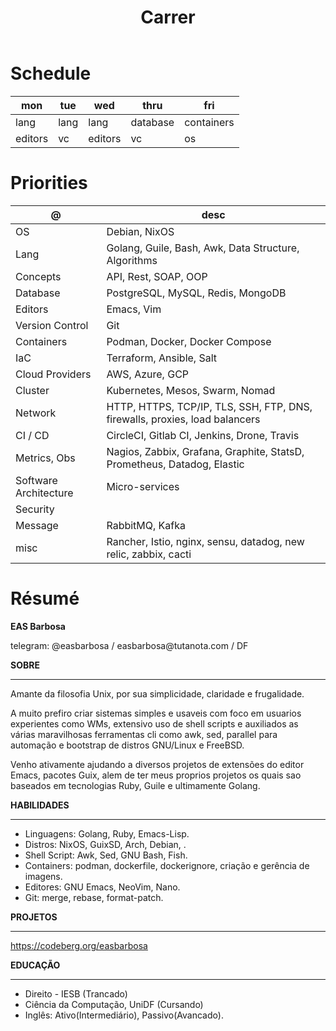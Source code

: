 #+TITLE: Carrer

* Schedule
| mon     | tue  | wed     | thru     | fri        |
|---------+------+---------+----------+------------|
| lang    | lang | lang    | database | containers |
| editors | vc   | editors | vc       | os         |

* Priorities
| @                     | desc                                                                        |
|-----------------------+-----------------------------------------------------------------------------|
| OS                    | Debian, NixOS                                                               |
| Lang                  | Golang, Guile, Bash, Awk, Data Structure, Algorithms                        |
| Concepts              | API, Rest, SOAP, OOP                                                        |
| Database              | PostgreSQL, MySQL, Redis, MongoDB                                           |
| Editors               | Emacs, Vim                                                                  |
| Version Control       | Git                                                                         |
| Containers            | Podman, Docker, Docker Compose                                              |
| IaC                   | Terraform, Ansible, Salt                                                    |
| Cloud Providers       | AWS, Azure, GCP                                                             |
| Cluster               | Kubernetes, Mesos, Swarm, Nomad                                             |
| Network               | HTTP, HTTPS, TCP/IP, TLS, SSH, FTP, DNS, firewalls, proxies, load balancers |
| CI / CD               | CircleCI, Gitlab CI, Jenkins, Drone, Travis                                 |
| Metrics, Obs          | Nagios, Zabbix, Grafana, Graphite, StatsD, Prometheus, Datadog, Elastic     |
| Software Architecture | Micro-services                                                              |
| Security              |                                                                             |
| Message               | RabbitMQ, Kafka                                                             |
| misc                  | Rancher, Istio, nginx, sensu, datadog, new relic, zabbix, cacti             |

* Résumé
#+OPTIONS: toc:nil author:nil date:nil num:nil
*EAS Barbosa*

telegram: @easbarbosa / easbarbosa@tutanota.com / DF

*SOBRE*
-----

Amante da filosofia Unix, por sua simplicidade, claridade e frugalidade.

A muito prefiro criar sistemas simples e usaveis com foco em usuarios
experientes como WMs, extensivo uso de shell scripts e auxiliados as várias
maravilhosas ferramentas cli como awk, sed, parallel para automação e bootstrap
de distros GNU/Linux e FreeBSD.

Venho ativamente ajudando a diversos projetos de extensões do editor Emacs,
pacotes Guix, alem de ter meus proprios projetos os quais sao baseados em
tecnologias Ruby, Guile e ultimamente Golang.

*HABILIDADES*
-----
  - Linguagens: Golang, Ruby, Emacs-Lisp.
  - Distros: NixOS, GuixSD, Arch, Debian, .
  - Shell Script: Awk, Sed, GNU Bash, Fish.
  - Containers: podman, dockerfile, dockerignore, criação e gerência de imagens.
  - Editores: GNU Emacs, NeoVim, Nano.
  - Git: merge, rebase, format-patch.

*PROJETOS*
-----

  https://codeberg.org/easbarbosa

*EDUCAÇÃO*
-----
  - Direito - IESB (Trancado)
  - Ciência da Computação, UniDF (Cursando)
  - Inglês: Ativo(Intermediário), Passivo(Avancado).
